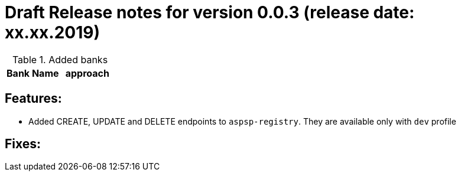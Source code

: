 = Draft Release notes for version 0.0.3 (release date: xx.xx.2019)

.Added banks
|===
|Bank Name|approach

|===

== Features:
- Added CREATE, UPDATE and DELETE endpoints to `aspsp-registry`. They are available only with `dev` profile

== Fixes:

